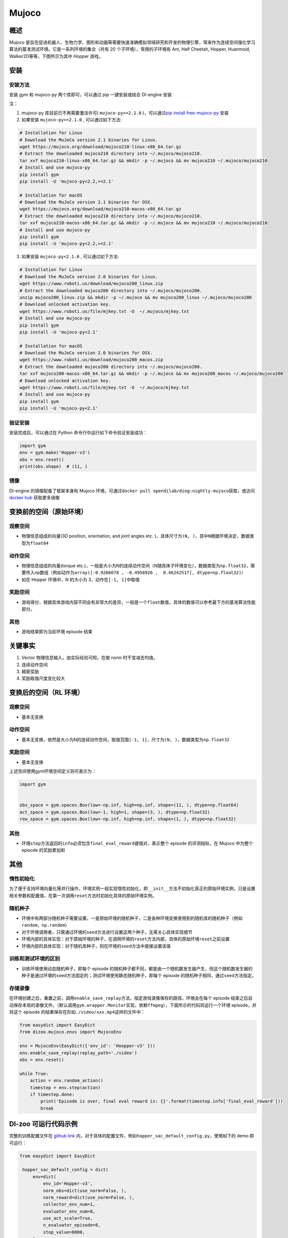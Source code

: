 Mujoco
~~~~~~~

概述
=======

Mujoco 是旨在促进机器人、生物力学、图形和动画等需要快速准确模拟领域研究和开发的物理引擎，常来作为连续空间强化学习算法的基准测试环境。它是一系列环境的集合（共有 20 个子环境），常用的子环境有 Ant, Half Cheetah, Hopper, Huanmoid, Walker2D等等，下图所示为其中 Hopper 游戏。

.. image:: ./images/mujoco.gif
   :align: center
   :scale: 80%


安装
====

安装方法
--------

安装 gym 和 mujoco-py 两个库即可，可以通过 pip 一键安装或结合 DI-engine 安装

注：

1. mujoco-py 库目前已不再需要激活许可( ``mujoco-py>=2.1.0`` )，可以通过\ `pip install free-mujoco-py <https://github.com/openai/mujoco-py/pull/640>`_ 安装

2. 如果安装 ``mujoco-py>=2.1.0`` , 可以通过如下方法:

.. code:: shell
    
    # Installation for Linux
    # Download the MuJoCo version 2.1 binaries for Linux.
    wget https://mujoco.org/download/mujoco210-linux-x86_64.tar.gz
    # Extract the downloaded mujoco210 directory into ~/.mujoco/mujoco210.
    tar xvf mujoco210-linux-x86_64.tar.gz && mkdir -p ~/.mujoco && mv mujoco210 ~/.mujoco/mujoco210
    # Install and use mujoco-py
    pip install gym
    pip install -U 'mujoco-py<2.2,>=2.1'

    # Installation for macOS
    # Download the MuJoCo version 2.1 binaries for OSX.
    wget https://mujoco.org/download/mujoco210-macos-x86_64.tar.gz
    # Extract the downloaded mujoco210 directory into ~/.mujoco/mujoco210.
    tar xvf mujoco210-macos-x86_64.tar.gz && mkdir -p ~/.mujoco && mv mujoco210 ~/.mujoco/mujoco210
    # Install and use mujoco-py
    pip install gym
    pip install -U 'mujoco-py<2.2,>=2.1'
    
3. 如果安装 ``mujoco-py<2.1.0`` , 可以通过如下方法:

.. code:: shell

    # Installation for Linux
    # Download the MuJoCo version 2.0 binaries for Linux.
    wget https://www.roboti.us/download/mujoco200_linux.zip
    # Extract the downloaded mujoco200 directory into ~/.mujoco/mujoco200.
    unzip mujoco200_linux.zip && mkdir -p ~/.mujoco && mv mujoco200_linux ~/.mujoco/mujoco200
    # Download unlocked activation key.
    wget https://www.roboti.us/file/mjkey.txt -O  ~/.mujoco/mjkey.txt 
    # Install and use mujoco-py
    pip install gym
    pip install -U 'mujoco-py<2.1'

    # Installation for macOS
    # Download the MuJoCo version 2.0 binaries for OSX.
    wget https://www.roboti.us/download/mujoco200_macos.zip
    # Extract the downloaded mujoco200 directory into ~/.mujoco/mujoco200.
    tar xvf mujoco200-macos-x86_64.tar.gz && mkdir -p ~/.mujoco && mv mujoco200_macos ~/.mujoco/mujoco200
    # Download unlocked activation key.
    wget https://www.roboti.us/file/mjkey.txt -O  ~/.mujoco/mjkey.txt 
    # Install and use mujoco-py
    pip install gym
    pip install -U 'mujoco-py<2.1'


验证安装
--------

安装完成后，可以通过在 Python 命令行中运行如下命令验证安装成功：

.. code:: python

    import gym
    env = gym.make('Hopper-v3')
    obs = env.reset()
    print(obs.shape)  # (11, )

镜像
----

DI-engine 的镜像配备了框架本身和 Mujoco 环境，可通过\ ``docker pull opendilab/ding:nightly-mujoco``\ 获取，或访问\ `docker
hub <https://hub.docker.com/r/opendilab/ding>`_  获取更多镜像


变换前的空间（原始环境）
========================


观察空间
--------

-  物理信息组成的向量(3D position, orientation, and joint angles etc. )，具体尺寸为\ ``(N, )``\ ，其中\ ``N``\ 根据环境决定，数据类型为\ ``float64``


动作空间
--------

-  物理信息组成的向量(torque etc.)，一般是大小为N的连续动作空间（N随具体子环境变化），数据类型为\ ``np.float32``\ ，需要传入np数组（例如动作为\ ``array([-0.9266078 , -0.4958926 ,  0.46242517], dtype=np.float32)``\ ）

-  如在 Hopper 环境中，N 的大小为 3，动作在\ ``[-1, 1]``\ 中取值


奖励空间
--------

-  游戏得分，根据具体游戏内容不同会有非常大的差异，一般是一个\ ``float``\ 数值，具体的数值可以参考最下方的基准算法性能部分。


其他
----

-  游戏结束即为当前环境 episode 结束

关键事实
========

1. Vector 物理信息输入，由实际经验可知，在做 norm 时不宜减去均值。

2. 连续动作空间

3. 稠密奖励

4. 奖励取值尺度变化较大


变换后的空间（RL 环境）
=======================



观察空间
--------

-  基本无变换


动作空间
--------

-  基本无变换，依然是大小为N的连续动作空间，取值范围\ ``[-1, 1]``\，尺寸为\ ``(N, )``\ ，数据类型为\ ``np.float32``


奖励空间
--------

-  基本无变换

上述空间使用gym环境空间定义则可表示为：

.. code:: python

   import gym


   obs_space = gym.spaces.Box(low=-np.inf, high=np.inf, shape=(11, ), dtype=np.float64)
   act_space = gym.spaces.Box(low=-1, high=1, shape=(3, ), dtype=np.float32)
   rew_space = gym.spaces.Box(low=-np.inf, high=np.inf, shape=(1, ), dtype=np.float32)


其他
----

-  环境\ ``step``\ 方法返回的\ ``info``\ 必须包含\ ``final_eval_reward``\ 键值对，表示整个 episode 的评测指标，在 Mujoco 中为整个 episode 的奖励累加和


其他
====

惰性初始化
----------

为了便于支持环境向量化等并行操作，环境实例一般实现惰性初始化，即\ ``__init__``\ 方法不初始化真正的原始环境实例，只是设置相关参数和配置值，在第一次调用\ ``reset``\ 方法时初始化具体的原始环境实例。

随机种子
--------

-  环境中有两部分随机种子需要设置，一是原始环境的随机种子，二是各种环境变换使用到的随机库的随机种子（例如\ ``random``\ ，\ ``np.random``\ ）

-  对于环境调用者，只需通过环境的\ ``seed``\ 方法进行设置这两个种子，无需关心具体实现细节

-  环境内部的具体实现：对于原始环境的种子，在调用环境的\ ``reset``\ 方法内部，具体的原始环境\ ``reset``\ 之前设置

-  环境内部的具体实现：对于随机库种子，则在环境的\ ``seed``\ 方法中直接设置该值

训练和测试环境的区别
--------------------

-  训练环境使用动态随机种子，即每个 episode 的随机种子都不同，都是由一个随机数发生器产生，但这个随机数发生器的种子是通过环境的\ ``seed``\ 方法固定的；测试环境使用静态随机种子，即每个 episode 的随机种子相同，通过\ ``seed``\ 方法指定。


存储录像
--------

在环境创建之后，重置之前，调用\ ``enable_save_replay``\ 方法，指定游戏录像保存的路径。环境会在每个 episode 结束之后自动保存本局的录像文件。（默认调用\ ``gym.wrapper.Monitor``\ 实现，依赖\ ``ffmpeg``\ ），下面所示的代码将运行一个环境 episode，并将这个 episode 的结果保存在形如\ ``./video/xxx.mp4``\ 这样的文件中：

.. code:: python

   from easydict import EasyDict
   from dizoo.mujoco.envs import MujocoEnv

   env = MujocoEnv(EasyDict({'env_id': 'Hoopper-v3' }))
   env.enable_save_replay(replay_path='./video')
   obs = env.reset()

   while True:
       action = env.random_action()
       timestep = env.step(action)
       if timestep.done:
           print('Episode is over, final eval reward is: {}'.format(timestep.info['final_eval_reward']))
           break

DI-zoo 可运行代码示例
======================

完整的训练配置文件在 `github
link <https://github.com/opendilab/DI-engine/tree/main/dizoo/mujoco/config>`__
内，对于具体的配置文件，例如\ ``hopper_sac_default_config.py``\ ，使用如下的 demo 即可运行：

.. code:: python

   from easydict import EasyDict

    hopper_sac_default_config = dict(
        env=dict(
            env_id='Hopper-v3',
            norm_obs=dict(use_norm=False, ),
            norm_reward=dict(use_norm=False, ),
            collector_env_num=1,
            evaluator_env_num=8,
            use_act_scale=True,
            n_evaluator_episode=8,
            stop_value=6000,
        ),
        policy=dict(
            cuda=True,
            on_policy=False,
            random_collect_size=10000,
            model=dict(
                obs_shape=11,
                action_shape=3,
                twin_critic=True,
                actor_head_type='reparameterization',
                actor_head_hidden_size=256,
                critic_head_hidden_size=256,
            ),
            learn=dict(
                update_per_collect=1,
                batch_size=256,
                learning_rate_q=1e-3,
                learning_rate_policy=1e-3,
                learning_rate_alpha=3e-4,
                ignore_done=False,
                target_theta=0.005,
                discount_factor=0.99,
                alpha=0.2,
                reparameterization=True,
                auto_alpha=False,
            ),
            collect=dict(
                n_sample=1,
                unroll_len=1,
            ),
            command=dict(),
            eval=dict(),
            other=dict(replay_buffer=dict(replay_buffer_size=1000000, ), ),
        ),
    )

    hopper_sac_default_config = EasyDict(hopper_sac_default_config)
    main_config = hopper_sac_default_config

    hopper_sac_default_create_config = dict(
        env=dict(
            type='mujoco',
            import_names=['dizoo.mujoco.envs.mujoco_env'],
        ),
        env_manager=dict(type='base'),
        policy=dict(
            type='sac',
            import_names=['ding.policy.sac'],
        ),
        replay_buffer=dict(type='naive', ),
    )
    hopper_sac_default_create_config = EasyDict(hopper_sac_default_create_config)
    create_config = hopper_sac_default_create_config


   if __name__ == '__main__':
       from ding.entry import serial_pipeline
       serial_pipeline((main_config, create_config), seed=0)

注：对于某些特殊的算法，比如 PPO，需要使用专门的入口函数，示例可以参考
`链接 <https://github.com/opendilab/DI-engine/blob/main/dizoo/mujoco/entry/mujoco_ppo_main.py>`__
也可以使用 ``serial_pipeline_onpolicy`` 一键进入。

基准算法性能
============

-  Hopper-v3

   - Hopper-v3 + SAC

   .. image:: images/mujoco.png
     :align: center

